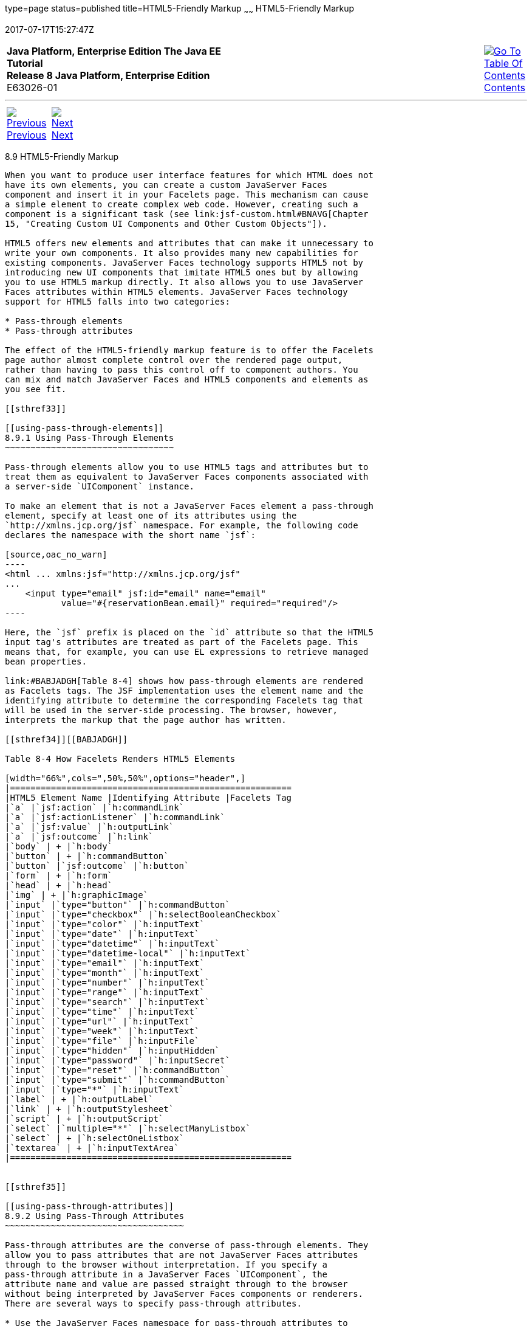 type=page
status=published
title=HTML5-Friendly Markup
~~~~~~
HTML5-Friendly Markup
=====================
2017-07-17T15:27:47Z

[[top]]

[width="100%",cols="50%,45%,^5%",]
|=======================================================================
|*Java Platform, Enterprise Edition The Java EE Tutorial* +
*Release 8 Java Platform, Enterprise Edition* +
E63026-01
|
|link:toc.html[image:img/toc.gif[Go To Table Of
Contents] +
Contents]
|=======================================================================

'''''

[cols="^5%,^5%,90%",]
|=======================================================================
|link:jsf-facelets008.html[image:img/leftnav.gif[Previous] +
Previous] 
|link:jsf-el.html[image:img/rightnav.gif[Next] +
Next] | 
|=======================================================================


[[BABGECCJ]]

[[html5-friendly-markup]]
8.9 HTML5-Friendly Markup
-------------------------

When you want to produce user interface features for which HTML does not
have its own elements, you can create a custom JavaServer Faces
component and insert it in your Facelets page. This mechanism can cause
a simple element to create complex web code. However, creating such a
component is a significant task (see link:jsf-custom.html#BNAVG[Chapter
15, "Creating Custom UI Components and Other Custom Objects"]).

HTML5 offers new elements and attributes that can make it unnecessary to
write your own components. It also provides many new capabilities for
existing components. JavaServer Faces technology supports HTML5 not by
introducing new UI components that imitate HTML5 ones but by allowing
you to use HTML5 markup directly. It also allows you to use JavaServer
Faces attributes within HTML5 elements. JavaServer Faces technology
support for HTML5 falls into two categories:

* Pass-through elements
* Pass-through attributes

The effect of the HTML5-friendly markup feature is to offer the Facelets
page author almost complete control over the rendered page output,
rather than having to pass this control off to component authors. You
can mix and match JavaServer Faces and HTML5 components and elements as
you see fit.

[[sthref33]]

[[using-pass-through-elements]]
8.9.1 Using Pass-Through Elements
~~~~~~~~~~~~~~~~~~~~~~~~~~~~~~~~~

Pass-through elements allow you to use HTML5 tags and attributes but to
treat them as equivalent to JavaServer Faces components associated with
a server-side `UIComponent` instance.

To make an element that is not a JavaServer Faces element a pass-through
element, specify at least one of its attributes using the
`http://xmlns.jcp.org/jsf` namespace. For example, the following code
declares the namespace with the short name `jsf`:

[source,oac_no_warn]
----
<html ... xmlns:jsf="http://xmlns.jcp.org/jsf"
...
    <input type="email" jsf:id="email" name="email"
           value="#{reservationBean.email}" required="required"/>
----

Here, the `jsf` prefix is placed on the `id` attribute so that the HTML5
input tag's attributes are treated as part of the Facelets page. This
means that, for example, you can use EL expressions to retrieve managed
bean properties.

link:#BABJADGH[Table 8-4] shows how pass-through elements are rendered
as Facelets tags. The JSF implementation uses the element name and the
identifying attribute to determine the corresponding Facelets tag that
will be used in the server-side processing. The browser, however,
interprets the markup that the page author has written.

[[sthref34]][[BABJADGH]]

Table 8-4 How Facelets Renders HTML5 Elements

[width="66%",cols=",50%,50%",options="header",]
|=======================================================
|HTML5 Element Name |Identifying Attribute |Facelets Tag
|`a` |`jsf:action` |`h:commandLink`
|`a` |`jsf:actionListener` |`h:commandLink`
|`a` |`jsf:value` |`h:outputLink`
|`a` |`jsf:outcome` |`h:link`
|`body` | + |`h:body`
|`button` | + |`h:commandButton`
|`button` |`jsf:outcome` |`h:button`
|`form` | + |`h:form`
|`head` | + |`h:head`
|`img` | + |`h:graphicImage`
|`input` |`type="button"` |`h:commandButton`
|`input` |`type="checkbox"` |`h:selectBooleanCheckbox`
|`input` |`type="color"` |`h:inputText`
|`input` |`type="date"` |`h:inputText`
|`input` |`type="datetime"` |`h:inputText`
|`input` |`type="datetime-local"` |`h:inputText`
|`input` |`type="email"` |`h:inputText`
|`input` |`type="month"` |`h:inputText`
|`input` |`type="number"` |`h:inputText`
|`input` |`type="range"` |`h:inputText`
|`input` |`type="search"` |`h:inputText`
|`input` |`type="time"` |`h:inputText`
|`input` |`type="url"` |`h:inputText`
|`input` |`type="week"` |`h:inputText`
|`input` |`type="file"` |`h:inputFile`
|`input` |`type="hidden"` |`h:inputHidden`
|`input` |`type="password"` |`h:inputSecret`
|`input` |`type="reset"` |`h:commandButton`
|`input` |`type="submit"` |`h:commandButton`
|`input` |`type="*"` |`h:inputText`
|`label` | + |`h:outputLabel`
|`link` | + |`h:outputStylesheet`
|`script` | + |`h:outputScript`
|`select` |`multiple="*"` |`h:selectManyListbox`
|`select` | + |`h:selectOneListbox`
|`textarea` | + |`h:inputTextArea`
|=======================================================


[[sthref35]]

[[using-pass-through-attributes]]
8.9.2 Using Pass-Through Attributes
~~~~~~~~~~~~~~~~~~~~~~~~~~~~~~~~~~~

Pass-through attributes are the converse of pass-through elements. They
allow you to pass attributes that are not JavaServer Faces attributes
through to the browser without interpretation. If you specify a
pass-through attribute in a JavaServer Faces `UIComponent`, the
attribute name and value are passed straight through to the browser
without being interpreted by JavaServer Faces components or renderers.
There are several ways to specify pass-through attributes.

* Use the JavaServer Faces namespace for pass-through attributes to
prefix the attribute names within a JavaServer Faces component. For
example, the following code declares the namespace with the short name
`p`, then passes the `type`, `min`, `max`, `required`, and `title`
attributes through to the HTML5 `input` component:
+
[source,oac_no_warn]
----
<html ... xmlns:p="http://xmlns.jcp.org/jsf/passthrough"
...
    
<h:form prependId="false">
<h:inputText id="nights" p:type="number" value="#{bean.nights}" 
             p:min="1" p:max="30" p:required="required" 
             p:title="Enter a number between 1 and 30 inclusive.">
        ...
----
+
This will cause the following markup to be rendered (assuming that
`bean.nights` has a default value set to 1):
+
[source,oac_no_warn]
----
<input id="nights" type="number" value="1" min="1" max="30"
       required="required" 
       title="Enter a number between 1 and 30 inclusive.">
----
* To pass a single attribute, nest the `f:passThroughAttribute` tag
within a component tag. For example:
+
[source,oac_no_warn]
----
<h:inputText value="#{user.email}">
    <f:passThroughAttribute name="type" value="email" />
</h:inputText>
----
+
This code would be rendered similarly to the following:
+
[source,oac_no_warn]
----
<input value="me@me.com" type="email" />
----
* To pass a group of attributes, nest the `f:passThroughAttributes` tag
within a component tag, specifying an EL value that must evaluate to a
`Map<String, Object>`. For example:
+
[source,oac_no_warn]
----
<h:inputText value="#{bean.nights">
    <f:passThroughAttributes value="#{bean.nameValuePairs}" />
</h:inputText>
----
+
If the bean used the following `Map` declaration and initialized the map
in the constructor as follows, the markup would be similar to the output
of the code that uses the pass-through attribute namespace:
+
[source,oac_no_warn]
----
private Map<String, Object> nameValuePairs;
...
public Bean() {
    this.nameValuePairs = new HashMap<>();
    this.nameValuePairs.put("type", "number");
    this.nameValuePairs.put("min", "1");
    this.nameValuePairs.put("max", "30");
    this.nameValuePairs.put("required", "required");
    this.nameValuePairs.put("title", 
            "Enter a number between 1 and 4 inclusive.");
}
----

[[BABGGIAA]]

[[the-reservation-example-application]]
8.9.3 The reservation Example Application
~~~~~~~~~~~~~~~~~~~~~~~~~~~~~~~~~~~~~~~~~

The `reservation` example application provides a set of HTML5 `input`
elements of various types to simulate purchasing tickets for a
theatrical event. It consists of two Facelets pages, `reservation.xhtml`
and `confirmation.xhtml`, and a backing bean, `ReservationBean.java`.
The pages use both pass-through attributes and pass-through elements.

The source code for this application is in the
tut-install`/examples/web/jsf/reservation/` directory.

The following topics are addressed here:

* link:#BABGCAHH[Section 8.9.3.1, "The Facelets Pages for the
reservation Application"]
* link:#BABHFCCG[Section 8.9.3.2, "The Managed Bean for the reservation
Application"]
* link:#BABIHHGC[Section 8.9.3.3, "To Build, Package, and Deploy the
reservation Example Using NetBeans IDE"]

[[BABGCAHH]]

[[the-facelets-pages-for-the-reservation-application]]
8.9.3.1 The Facelets Pages for the reservation Application
^^^^^^^^^^^^^^^^^^^^^^^^^^^^^^^^^^^^^^^^^^^^^^^^^^^^^^^^^^

The first important feature of the Facelets pages for the `reservation`
application is the `DOCTYPE` header. Most Facelets pages in JavaServer
Faces applications refer to the XHTML DTD. The facelets pages for this
application begin simply with the following `DOCTYPE` header, which
indicates an HTML5 page:

[source,oac_no_warn]
----
<!DOCTYPE html>
----

The namespace declarations in the `html` element of the
`reservation.xhtml` page specify both the `jsf` and the `passthrough`
namespaces:

[source,oac_no_warn]
----
<html lang="en"
      xmlns="http://www.w3.org/1999/xhtml"
      xmlns:f="http://xmlns.jcp.org/jsf/core"
      xmlns:h="http://xmlns.jcp.org/jsf/html"
      xmlns:p="http://xmlns.jcp.org/jsf/passthrough"
      xmlns:jsf="http://xmlns.jcp.org/jsf">
----

Next, an empty `h:head` tag followed by an `h:outputStylesheet` tag
within the `h:body` tag illustrates the use of a relocatable resource
(as described in link:jsf-facelets007.html#BABHGBJI[Relocatable
Resources]):

[source,oac_no_warn]
----
<h:head>
</h:head>
<h:body>
    <h:outputStylesheet name="css/stylesheet.css" target="head"/>
----

The `reservation.xhtml` page uses pass-through elements for most of the
form fields on the page. This allows it to use some HTML5-specific
`input` element types, such as `date` and `email`. For example, the
following element renders both a date format and a calendar from which
you can choose a date. The `jsf` prefix on the `id` attribute makes the
element a pass-through one:

[source,oac_no_warn]
----
    <input type="date" jsf:id="date" name="date" 
           value="#{reservationBean.date}" required="required"
           title="Enter or choose a date."/>
----

The field for the number of tickets, however, uses the
`h:passThroughAttributes` tag to pass a `Map` defined in the managed
bean. It also recalculates the total in response to a change in the
field:

[source,oac_no_warn]
----
    <h:inputText id="tickets" value="#{reservationBean.tickets}">
        <f:passThroughAttributes value="#{reservationBean.ticketAttrs}"/>
        <f:ajax event="change" render="total" 
                listener="#{reservationBean.calculateTotal}"/>
    </h:inputText>
----

The field for the price specifies the `number` type as a pass-through
attribute of the `h:inputText` element, offering a range of four ticket
prices. Here, the `p` prefix on the HTML5 attributes passes them through
to the browser uninterpreted by the JavaServer Faces input component:

[source,oac_no_warn]
----
    <h:inputText id="price" p:type="number" 
                 value="#{reservationBean.price}" 
                 p:min="80" p:max="120"
                 p:step="20" p:required="required" 
                 p:title="Enter a price: 80, 100, 120, or 140.">
        <f:ajax event="change" render="total" 
                listener="#{reservationBean.calculateTotal}"/>
    </h:inputText>
----

The output of the `calculateTotal` method that is specified as the
listener for the Ajax event is rendered in the output element whose `id`
and `name` value is `total`. See link:jsf-ajax.html#GKIOW[Chapter 13,
"Using Ajax with JavaServer Faces Technology"], for more information.

The second Facelets page, `confirmation.xhtml`, uses a pass-through
`output` element to display the values entered by the user and provides
a Facelets `h:commandButton` tag to allow the user to return to the
`reservation.xhtml` page.

[[BABHFCCG]]

[[the-managed-bean-for-the-reservation-application]]
8.9.3.2 The Managed Bean for the reservation Application
^^^^^^^^^^^^^^^^^^^^^^^^^^^^^^^^^^^^^^^^^^^^^^^^^^^^^^^^

The session-scoped managed bean for the reservation application,
`ReservationBean.java`, contains properties for all the elements on the
Facelets pages. It also contains two methods, `calculateTotal` and
`clear`, that act as listeners for Ajax events on the
`reservation.xhtml` page.

[[BABIHHGC]]

[[to-build-package-and-deploy-the-reservation-example-using-netbeans-ide]]
8.9.3.3 To Build, Package, and Deploy the reservation Example Using
NetBeans IDE
^^^^^^^^^^^^^^^^^^^^^^^^^^^^^^^^^^^^^^^^^^^^^^^^^^^^^^^^^^^^^^^^^^^^^^^^^^^^^^^^

1.  Make sure that GlassFish Server has been started (see
link:usingexamples002.html#BNADI[Starting and Stopping GlassFish
Server]).
2.  From the File menu, choose Open Project.
3.  In the Open Project dialog box, navigate to:
+
[source,oac_no_warn]
----
tut-install/examples/web/jsf
----
4.  Select the `reservation` folder.
5.  Click Open Project.
6.  In the Projects tab, right-click the `reservation` project and
select Build.
+
This option builds the example application and deploys it to your
GlassFish Server instance.

[[sthref36]]

[[to-build-package-and-deploy-the-reservation-example-using-maven]]
8.9.3.4 To Build, Package, and Deploy the reservation Example Using
Maven
^^^^^^^^^^^^^^^^^^^^^^^^^^^^^^^^^^^^^^^^^^^^^^^^^^^^^^^^^^^^^^^^^^^^^^^^^

1.  Make sure that GlassFish Server has been started (see
link:usingexamples002.html#BNADI[Starting and Stopping GlassFish
Server]).
2.  In a terminal window, go to:
+
[source,oac_no_warn]
----
tut-install/examples/web/jsf/reservation/
----
3.  Enter the following command:
+
[source,oac_no_warn]
----
mvn install
----
+
This command builds and packages the application into a WAR file,
`reservation.war`, that is located in the `target` directory. It then
deploys the WAR file to your GlassFish Server instance.

[[sthref37]]

[[to-run-the-reservation-example]]
8.9.3.5 To Run the reservation Example
^^^^^^^^^^^^^^^^^^^^^^^^^^^^^^^^^^^^^^

At the time of the publication of this tutorial, the browser that most
fully implements HTML5 is Google Chrome, and it is recommended that you
use it to run this example. Other browsers are catching up, however, and
may work equally well by the time you read this.

1.  Enter the following URL in your web browser:
+
[source,oac_no_warn]
----
http://localhost:8080/reservation
----
2.  Enter information in the fields of the `reservation.xhtml` page.
+
The Performance Date field has a date field with up and down arrows that
allow you to increment and decrement the month, day, and year as well as
a larger down arrow that brings up a date editor in calendar form.
+
The Number of Tickets and Ticket Price fields also have up and down
arrows that allow you to increment and decrement the values within the
allowed range and steps. The Estimated Total changes when you change
either of these two fields.
+
Email addresses and dates are checked for format, but not for validity
(you can make a reservation for a past date, for instance).
3.  Click Make Reservation to complete the reservation or Clear to
restore the fields to their default values.
4.  If you click Make Reservation, the `confirmation.xhtml` page
appears, displaying the submitted values.
+
Click Back to return to the `reservation.xhtml` page.

'''''

[width="100%",cols="^5%,^5%,^10%,^65%,^10%,^5%",]
|====================================================================
|link:jsf-facelets008.html[image:img/leftnav.gif[Previous] +
Previous] 
|link:jsf-el.html[image:img/rightnav.gif[Next] +
Next]
|
|image:img/oracle.gif[Oracle Logo]
link:cpyr.html[ +
Copyright © 2014, 2017, Oracle and/or its affiliates. All rights reserved.]
|
|link:toc.html[image:img/toc.gif[Go To Table Of
Contents] +
Contents]
|====================================================================
